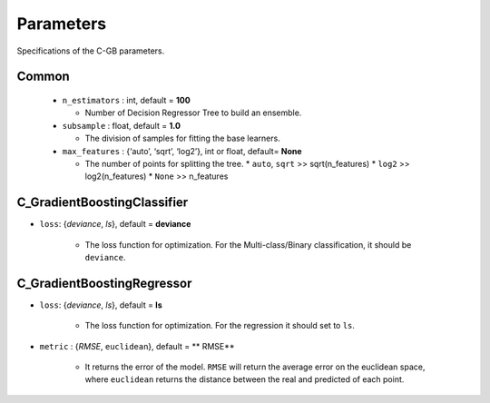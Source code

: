 .. Parameter documentation master file.

Parameters
==========

Specifications of the C-GB parameters.

Common
----
    
  - ``n_estimators`` : int, default = **100**
  
    - Number of Decision Regressor Tree to build an ensemble.
 
  - ``subsample`` : float, default = **1.0**
  
    - The division of samples for fitting the base learners. 

  - ``max_features`` : {‘auto’, ‘sqrt’, ‘log2’}, int or float, default= **None**
  
    - The number of points for splitting the tree.
      * ``auto``, ``sqrt`` >> sqrt(n_features)
      * ``log2`` >> log2(n_features)
      * ``None`` >> n_features

C_GradientBoostingClassifier
-----

- ``loss``: {`deviance`, `ls`}, default = **deviance**
  
    - The loss function for optimization. For the Multi-class/Binary classification, it should be ``deviance``.



C_GradientBoostingRegressor
-----
- ``loss``: {`deviance`, `ls`}, default = **ls**
  
    - The loss function for optimization. For the regression it should set to ``ls``.

- ``metric`` : {`RMSE`, ``euclidean``}, default = ** RMSE**

    - It returns the error of the model. ``RMSE`` will return the average error on the euclidean space, where ``euclidean`` returns the distance between the real and predicted of each point.
